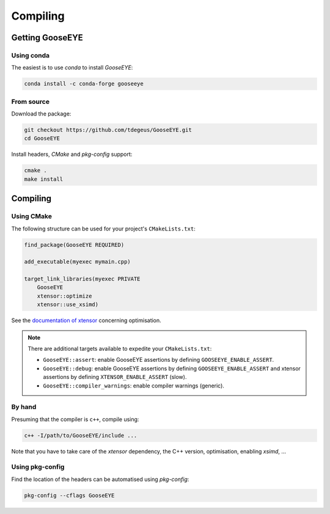 ###########
 Compiling
###########

******************
 Getting GooseEYE
******************

Using conda
===========

The easiest is to use *conda* to install *GooseEYE*:

.. code::

   conda install -c conda-forge gooseeye

From source
===========

Download the package:

.. code::

   git checkout https://github.com/tdegeus/GooseEYE.git
   cd GooseEYE

Install headers, *CMake* and *pkg-config* support:

.. code::

   cmake .
   make install

***********
 Compiling
***********

Using CMake
===========

The following structure can be used for your project's
``CMakeLists.txt``:

.. code:: cmake

   find_package(GooseEYE REQUIRED)

   add_executable(myexec mymain.cpp)

   target_link_libraries(myexec PRIVATE
       GooseEYE
       xtensor::optimize
       xtensor::use_xsimd)

See the `documentation of xtensor
<https://xtensor.readthedocs.io/en/latest/>`_ concerning optimisation.

.. note::

   There are additional targets available to expedite your
   ``CMakeLists.txt``:

   -  ``GooseEYE::assert``: enable GooseEYE assertions by defining
      ``GOOSEEYE_ENABLE_ASSERT``.

   -  ``GooseEYE::debug``: enable GooseEYE assertions by defining
      ``GOOSEEYE_ENABLE_ASSERT`` and xtensor assertions by defining
      ``XTENSOR_ENABLE_ASSERT`` (slow).

   -  ``GooseEYE::compiler_warnings``: enable compiler warnings
      (generic).

By hand
=======

Presuming that the compiler is ``c++``, compile using:

.. code::

   c++ -I/path/to/GooseEYE/include ...

Note that you have to take care of the *xtensor* dependency, the C++
version, optimisation, enabling *xsimd*, ...

Using pkg-config
================

Find the location of the headers can be automatised using *pkg-config*:

.. code::

   pkg-config --cflags GooseEYE

